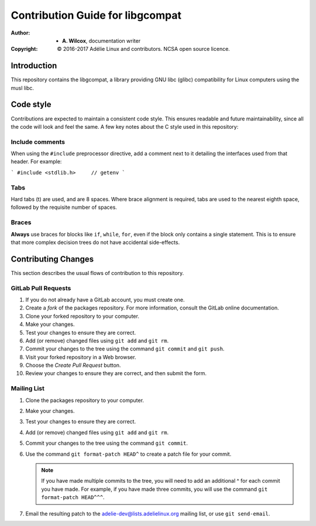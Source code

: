 ===================================
 Contribution Guide for libgcompat
===================================
:Author:
  * **A. Wilcox**, documentation writer
:Copyright:
  © 2016-2017 Adélie Linux and contributors.  NCSA open source licence.




Introduction
============

This repository contains the libgcompat, a library providing GNU libc (glibc)
compatibility for Linux computers using the musl libc.




Code style
==========

Contributions are expected to maintain a consistent code style.  This ensures
readable and future maintainability, since all the code will look and feel the
same.  A few key notes about the C style used in this repository:


Include comments
````````````````

When using the ``#include`` preprocessor directive, add a comment next to it
detailing the interfaces used from that header.  For example:

```
#include <stdlib.h>     // getenv
```


Tabs
````

Hard tabs (\t) are used, and are 8 spaces.  Where brace alignment is required,
tabs are used to the nearest eighth space, followed by the requisite number of
spaces.


Braces
``````

**Always** use braces for blocks like ``if``, ``while``, ``for``, even if the
block only contains a single statement.  This is to ensure that more complex
decision trees do not have accidental side-effects.




Contributing Changes
====================

This section describes the usual flows of contribution to this repository.


GitLab Pull Requests
````````````````````

#. If you do not already have a GitLab account, you must create one.

#. Create a *fork* of the packages repository.  For more information, consult
   the GitLab online documentation.

#. Clone your forked repository to your computer.

#. Make your changes.

#. Test your changes to ensure they are correct.

#. Add (or remove) changed files using ``git add`` and ``git rm``.

#. Commit your changes to the tree using the command ``git commit`` and
   ``git push``.

#. Visit your forked repository in a Web browser.

#. Choose the *Create Pull Request* button.

#. Review your changes to ensure they are correct, and then submit the form.


Mailing List
````````````

#. Clone the packages repository to your computer.

#. Make your changes.

#. Test your changes to ensure they are correct.

#. Add (or remove) changed files using ``git add`` and ``git rm``.

#. Commit your changes to the tree using the command ``git commit``.

#. Use the command ``git format-patch HEAD^`` to create a patch file for your
   commit.

   .. note:: If you have made multiple commits to the tree, you will need to
             add an additional ^ for each commit you have made.  For example,
             if you have made three commits, you will use the command
             ``git format-patch HEAD^^^``.

#. Email the resulting patch to the adelie-dev@lists.adelielinux.org mailing
   list, or use ``git send-email``.
